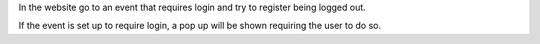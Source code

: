 In the website go to an event that requires login and try to register being
logged out.

If the event is set up to require login, a pop up will be shown requiring the
user to do so.
